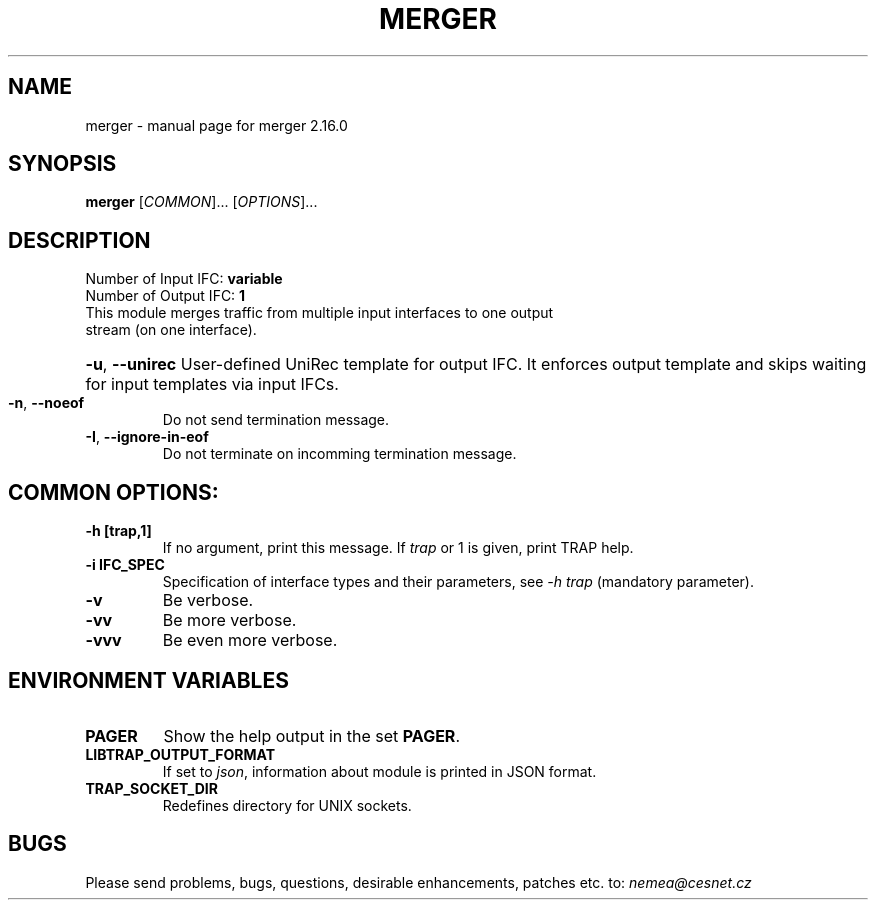 .TH MERGER "1" "August 2020" "2.16.0 merger" "User Commands"
.SH NAME
merger \- manual page for merger 2.16.0
.SH SYNOPSIS
.B merger
[\fICOMMON\fR]... [\fIOPTIONS\fR]...
.SH DESCRIPTION
.TP
Number of Input IFC: \fBvariable\fR
..
.TP
Number of Output IFC: \fB1\fR
..
.TP
This module merges traffic from multiple input interfaces to one output stream (on one interface).
.HP
\fB\-u\fR, \fB\-\-unirec\fR
User-defined UniRec template for output IFC. It enforces output template and skips waiting for input templates via input IFCs.
.TP
\fB\-n\fR, \fB\-\-noeof\fR
Do not send termination message.
.TP
\fB\-I\fR, \fB\-\-ignore-in-eof\fR
Do not terminate on incomming termination message.
.TP
.SH COMMON OPTIONS:
.TP
\fB\-h\fR \fB[trap,1]\fR
If no argument, print this message. If \fItrap\fR or 1 is given, print TRAP help.
.TP
\fB\-i\fR \fBIFC_SPEC\fR
Specification of interface types and their parameters, see \fI\-h trap\fR (mandatory parameter).
.TP
\fB\-v\fR
Be verbose.
.TP
\fB\-vv\fR
Be more verbose.
.TP
\fB\-vvv\fR
Be even more verbose.
.SH ENVIRONMENT VARIABLES
.TP
\fBPAGER\fR
Show the help output in the set \fBPAGER\fR.
.TP
\fBLIBTRAP_OUTPUT_FORMAT\fR
If set to \fIjson\fR, information about module is printed in JSON format.
.TP
\fBTRAP_SOCKET_DIR\fR
Redefines directory for UNIX sockets.
.SH BUGS
Please send problems, bugs, questions, desirable enhancements, patches etc. to:
\fInemea@cesnet.cz\fR

